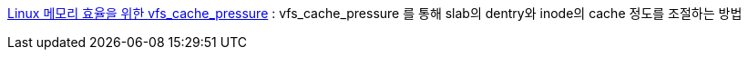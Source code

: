 
http://tumblr.lunatine.net/post/28546340998/faq-linux-%EB%A9%94%EB%AA%A8%EB%A6%AC-%ED%9A%A8%EC%9C%A8%EC%9D%84-%EC%9C%84%ED%95%9C-vfscachepressure[Linux 메모리 효율을 위한 vfs_cache_pressure] : vfs_cache_pressure  를 통해 slab의 dentry와 inode의 cache 정도를 조절하는 방법
